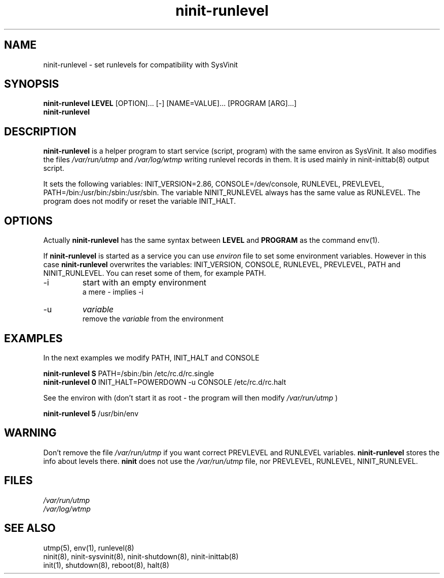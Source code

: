 .TH ninit-runlevel 8 "Jan 16, 2010"
.SH NAME
ninit-runlevel 
\- set runlevels for compatibility with SysVinit
.SH SYNOPSIS
.B ninit-runlevel
.B LEVEL
[OPTION]... [-] [NAME=VALUE]... [PROGRAM [ARG]...]
.br
.B ninit-runlevel
.
.SH DESCRIPTION
.B ninit-runlevel
is a helper program to start service (script, program) with the same
environ as SysVinit.  It also modifies the files
.I /var/run/utmp
and
.I /var/log/wtmp
writing runlevel records in them.  
It is used mainly in ninit-inittab(8) output script.

It sets the following variables:
INIT_VERSION=2.86,
CONSOLE=/dev/console,
RUNLEVEL,
PREVLEVEL,
PATH=/bin:/usr/bin:/sbin:/usr/sbin.
The variable NINIT_RUNLEVEL always has the same value
as RUNLEVEL.
The program does not modify or reset the variable INIT_HALT.

.SH OPTIONS
Actually  
.B ninit\-runlevel
has the same syntax between 
.B LEVEL
and
.B PROGRAM
as the command env(1).

If 
.B ninit-runlevel
is started as a service you can use 
.I environ 
file 
to set some environment variables.
However in this case 
.B ninit-runlevel
overwrites the variables:
INIT_VERSION,
CONSOLE,
RUNLEVEL,
PREVLEVEL,
PATH
and NINIT_RUNLEVEL.
You can reset some of them, for example PATH.
.TP
\-i
start with an empty environment
.br
a mere - implies -i
.TP
\-u 
.I variable
.br
remove the
.I variable 
from the environment

.SH "EXAMPLES"
In the next examples we modify PATH, INIT_HALT and CONSOLE

.B ninit-runlevel S 
PATH=/sbin:/bin /etc/rc.d/rc.single
.br
.B ninit-runlevel 0 
INIT_HALT=POWERDOWN -u CONSOLE /etc/rc.d/rc.halt

See the environ with (don't start it as root \-
the program will then modify 
.I /var/run/utmp
)

.B ninit-runlevel 5
/usr/bin/env

.SH WARNING
Don't remove the file 
. I /var/run/utmp
if you want correct PREVLEVEL and RUNLEVEL variables.
.B ninit-runlevel
stores the info about levels there.
.B ninit 
does not use the
.I  /var/run/utmp
file, nor PREVLEVEL, RUNLEVEL, NINIT_RUNLEVEL.

.SH "FILES"
.I /var/run/utmp
.br
.I /var/log/wtmp

.SH "SEE ALSO"
utmp(5), env(1), runlevel(8)
.br
ninit(8), ninit\-sysvinit(8), ninit\-shutdown(8), ninit\-inittab(8)
.br
init(1), shutdown(8), reboot(8), halt(8)
